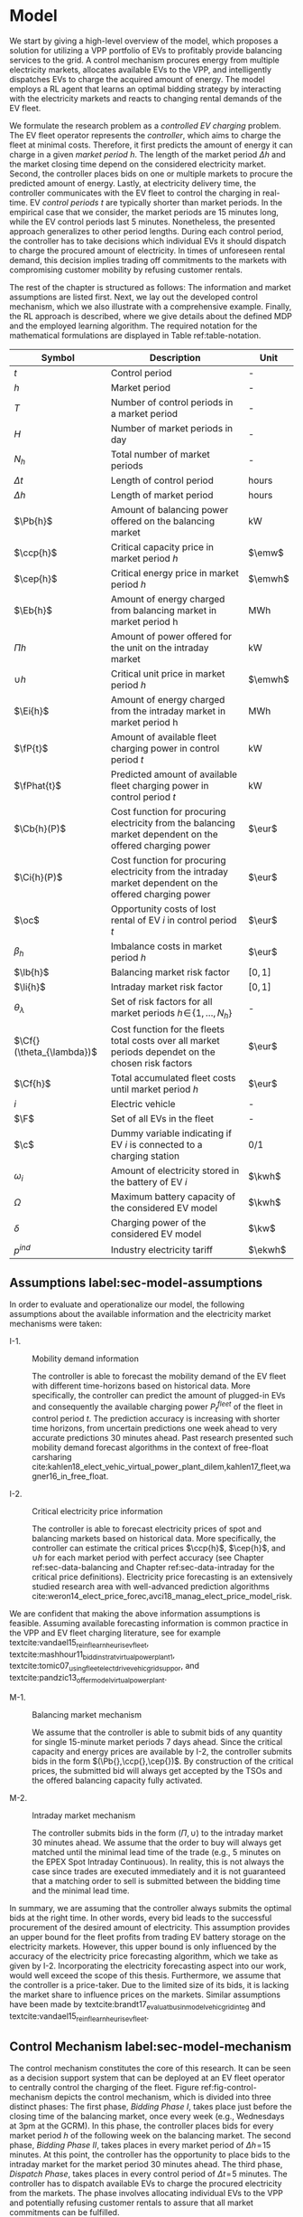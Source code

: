 * Model
We start by giving a high-level overview of the model, which proposes a solution
for utilizing a VPP portfolio of EVs to profitably provide balancing services to
the grid. A control mechanism procures energy from multiple electricity markets,
allocates available EVs to the VPP, and intelligently dispatches EVs to charge
the acquired amount of energy. The model employs a RL agent that learns an
optimal bidding strategy by interacting with the electricity markets and reacts
to changing rental demands of the EV fleet.

# NOTE: Section: Problem Description
We formulate the research problem as a /controlled EV charging/ problem. The EV
fleet operator represents the /controller/, which aims to charge the fleet at
minimal costs. Therefore, it first predicts the amount of energy it can charge
in a given /market period/ $h$. The length of the market period $\Delta h$ and
the market closing time depend on the considered electricity market. Second, the
controller places bids on one or multiple markets to procure the predicted
amount of energy. Lastly, at electricity delivery time, the controller
communicates with the EV fleet to control the charging in real-time. EV /control
periods/ $t$ are typically shorter than market periods. In the empirical case
that we consider, the market periods are 15 minutes long, while the EV control
periods last 5 minutes. Nonetheless, the presented approach generalizes to other
period lengths. During each control period, the controller has to take decisions
which individual EVs it should dispatch to charge the procured amount of
electricity. In times of unforeseen rental demand, this decision implies trading
off commitments to the markets with compromising customer mobility by refusing
customer rentals.

The rest of the chapter is structured as follows: The information and market
assumptions are listed first. Next, we lay out the developed control mechanism,
which we also illustrate with a comprehensive example. Finally, the RL approach
is described, where we give details about the defined MDP and the employed
learning algorithm. The required notation for the mathematical formulations are
displayed in Table ref:table-notation.

#+CAPTION[Table of Notation]: Table of Notation label:table-notation
#+ATTR_LATEX: :environment longtable :align p{0.11\linewidth}|p{0.75\linewidth}|c :placement [hp]
|---------------------------+-----------------------------------------------------------------------------------------------------------+---------|
|---------------------------+-----------------------------------------------------------------------------------------------------------+---------|
| Symbol                    | Description                                                                                               | Unit    |
|---------------------------+-----------------------------------------------------------------------------------------------------------+---------|
| $t$                       | Control period                                                                                            | -       |
| $h$                       | Market period                                                                                             | -       |
| $T$                       | Number of control periods in a market period                                                              | -       |
| $H$                       | Number of market periods in day                                                                           | -       |
| $N_h$                     | Total number of market periods                                                                            | -       |
| $\Delta t$                | Length of control period                                                                                  | hours   |
| $\Delta h$                | Length of market period                                                                                   | hours   |
|---------------------------+-----------------------------------------------------------------------------------------------------------+---------|
| $\Pb{h}$                  | Amount of balancing power offered on the balancing market                                                 | kW      |
| $\ccp{h}$                 | Critical capacity price in market period $h$                                                              | $\emw$  |
| $\cep{h}$                 | Critical energy price in market period $h$                                                                | $\emwh$ |
| $\Eb{h}$                  | Amount of energy charged from balancing market in market period h                                         | MWh     |
| $\Pi{h}$                  | Amount of power offered for the unit on the intraday market                                               | kW      |
| $\cup{h}$                 | Critical unit price in market period $h$                                                                  | $\emwh$ |
| $\Ei{h}$                  | Amount of energy charged from the intraday market in market period h                                      | MWh     |
|---------------------------+-----------------------------------------------------------------------------------------------------------+---------|
| $\fP{t}$                  | Amount of available fleet charging power in control period $t$                                            | kW      |
| $\fPhat{t}$               | Predicted amount of available fleet charging power in control period $t$                                  | kW      |
|---------------------------+-----------------------------------------------------------------------------------------------------------+---------|
| $\Cb{h}(P)$               | Cost function for procuring electricity from the balancing market dependent on the offered charging power | $\eur$  |
| $\Ci{h}(P)$               | Cost function for procuring electricity from the intraday market dependent on the offered charging power  | $\eur$  |
| $\oc$                     | Opportunity costs of lost rental of EV $i$ in control period $t$                                          | $\eur$  |
| $\beta_h$                 | Imbalance costs in market period $h$                                                                      | $\eur$  |
|---------------------------+-----------------------------------------------------------------------------------------------------------+---------|
| $\lb{h}$                  | Balancing market risk factor                                                                              | $[0,1]$ |
| $\li{h}$                  | Intraday market risk factor                                                                               | $[0,1]$ |
| $\theta_{\lambda}$        | Set of risk factors for all market periods $h\!\in\!\{1,\hdots,N_h\}$                                     | -       |
| $\Cf{}(\theta_{\lambda})$ | Cost function for the fleets total costs over all market periods dependet on the chosen risk factors      | $\eur$  |
| $\Cf{h}$                  | Total accumulated fleet costs until market period $h$                                                     | $\eur$  |
|---------------------------+-----------------------------------------------------------------------------------------------------------+---------|
| $i$                       | Electric vehicle                                                                                          | -       |
| $\F$                      | Set of all EVs in the fleet                                                                               | -       |
| $\c$                      | Dummy variable indicating if EV $i$ is connected to a charging station                                    | 0/1     |
| $\omega_{i}$              | Amount of electricity stored in the battery of EV $i$                                                     | $\kwh$  |
| $\Omega$                  | Maximum battery capacity of the considered EV model                                                       | $\kwh$  |
| $\delta$                  | Charging power of the considered EV model                                                                 | $\kw$   |
| $p^{ind}$                 | Industry electricity tariff                                                                               | $\ekwh$ |
|---------------------------+-----------------------------------------------------------------------------------------------------------+---------|

** Assumptions label:sec-model-assumptions

In order to evaluate and operationalize our model, the following assumptions
about the available information and the electricity market mechanisms were
taken:

- I-1. :: Mobility demand information

     The controller is able to forecast the mobility demand of the EV fleet with
     different time-horizons based on historical data. More specifically, the
     controller can predict the amount of plugged-in EVs and consequently the
     available charging power $P^{fleet}_t$ of the fleet in control period $t$.
     The prediction accuracy is increasing with shorter time horizons, from
     uncertain predictions one week ahead to very accurate predictions 30
     minutes ahead. Past research presented such mobility demand forecast
     algorithms in the context of free-float carsharing
     cite:kahlen18_elect_vehic_virtual_power_plant_dilem,kahlen17_fleet,wagner16_in_free_float.

- I-2. :: Critical electricity price information

     The controller is able to forecast electricity prices of spot and balancing
     markets based on historical data. More specifically, the controller can
     estimate the critical prices $\ccp{h}$, $\cep{h}$, and $\cup{h}$ for each
     market period with perfect accuracy (see Chapter ref:sec-data-balancing and
     Chapter ref:sec-data-intraday for the critical price definitions).
     Electricity price forecasting is an extensively studied research area with
     well-advanced prediction algorithms
     cite:weron14_elect_price_forec,avci18_manag_elect_price_model_risk.
We are confident that making the above information assumptions is feasible.
Assuming available forecasting information is common practice in the VPP and EV
fleet charging literature, see for example
textcite:vandael15_reinf_learn_heuris_ev_fleet,
textcite:mashhour11_biddin_strat_virtual_power_plant_1,
textcite:tomic07_using_fleet_elect_drive_vehic_grid_suppor, and
textcite:pandzic13_offer_model_virtual_power_plant.

- M-1. :: Balancing market mechanism

     We assume that the controller is able to submit bids of any quantity for
     single 15-minute market periods 7 days ahead. Since the critical capacity
     and energy prices are available by I-2, the controller submits bids in the
     form $(\Pb{},\ccp{},\cep{})$. By construction of the critical prices, the
     submitted bid will always get accepted by the TSOs and the offered
     balancing capacity fully activated.

- M-2. :: Intraday market mechanism

     The controller submits bids in the form $(\Pi{},\cup{})$ to the intraday
     market 30 minutes ahead. We assume that the order to buy will always get
     matched until the minimal lead time of the trade (e.g., 5 minutes on the
     EPEX Spot Intraday Continuous). In reality, this is not always the case
     since trades are executed immediately and it is not guaranteed that a
     matching order to sell is submitted between the bidding time and the
     minimal lead time.
In summary, we are assuming that the controller always submits the optimal bids
at the right time. In other words, every bid leads to the successful procurement
of the desired amount of electricity. This assumption provides an upper bound
for the fleet profits from trading EV battery storage on the electricity
markets. However, this upper bound is only influenced by the accuracy of the
electricity price forecasting algorithm, which we take as given by I-2.
Incorporating the electricity forecasting aspect into our work, would well
exceed the scope of this thesis. Furthermore, we assume that the controller is a
price-taker. Due to the limited size of its bids, it is lacking the market share
to influence prices on the markets. Similar assumptions have been made by
textcite:brandt17_evaluat_busin_model_vehic_grid_integ and
textcite:vandael15_reinf_learn_heuris_ev_fleet.

** Control Mechanism label:sec-model-mechanism
The control mechanism constitutes the core of this research. It can be seen as a
decision support system that can be deployed at an EV fleet operator to
centrally control the charging of the fleet. Figure ref:fig-control-mechanism
depicts the control mechanism, which is divided into three distinct phases: The
first phase, /Bidding Phase I/, takes place just before the closing time of the
balancing market, once every week (e.g., Wednesdays at 3pm at the GCRM). In this
phase, the controller places bids for every market period $h$ of the following
week on the balancing market. The second phase, /Bidding Phase II/, takes places
in every market period of $\Delta{h}\!=\!15$ minutes. At this point, the
controller has the opportunity to place bids to the intraday market for the
market period 30 minutes ahead. The third phase, /Dispatch Phase/, takes places
in every control period of $\Delta{t}\!=\!5$ minutes. The controller has to
dispatch available EVs to charge the procured electricity from the markets. The
phase involves allocating individual EVs to the VPP and potentially refusing
customer rentals to assure that all market commitments can be fulfilled.

The following sections highlight important parts of the three phases, formalize
the model mathematically and provide detailed explanations and illustrative
examples.

#+CAPTION[Control Mechanism]: Control Mechanism label:fig-control-mechanism
#+ATTR_LATEX: :width 1.05\linewidth :placement [p]
[[../fig/control-mechanism.png]]

*** Fleet Charging Power Prediction

In a first step, the controller has to predict the available fleet charging
power for the market period of interest (see\circled{A} in Figure
ref:fig-control-mechanism). The actual available fleet charging power $\fP{t}$
in a control period $t$ is given by the number of EVs that are connected to a
charging station, with enough free battery capacity to charge the next control
period $t\!+\!1$.

# TODO: Explain why minimum? Unexpected rentals?
By assumption I-1, the predicted charging power of the fleet is available to the
controller. However, when the controller procures electricity from the markets,
the fleet has to charge with the committed charging power throughout the whole
market period $h$, otherwise imbalance costs occur. To address this risk, we
define the predicted fleet charging power in a market period as the minimal
predicted fleet charging power of all control periods in that market period:
\begin{equation}
    \fPhat{h} \defeq \min_{n \in \{1, \hdots, T\}} \fPhat{t + n} \text{ ,}
\end{equation}
where $h$ is the market period of interest, $t$ its first control period and $T$
the number of control periods in a market period.

*** Market Decision
In a second step, the controller has to decide from which market it should
procure the desired amount of energy (see\circled{B} in Figure
ref:fig-control-mechanism). Therefore, it compares the costs for charging
electricity from the balancing market with the costs for charging from the
intraday market. The cost function for procuring electricity from the balancing
market is defined as follows:
\begin{equation} \label{eq-cost-balancing}
\begin{split}
    \Cb{h}(P) &\defeq -(\frac{P}{10^{3}} \times \ccp{h}) + (\Eb{h} \times \cep{h}) \\
    &= -(\frac{P}{10^{3}} \times \ccp{h}) + (\frac{P\Delta h}{10^{3}} \times \cep{h}) \text{ ,}
\end{split}
\end{equation}
where $P$ (kW) is the amount of offered balancing power. The first term of the
equation corresponds to the compensation the controller retrieves for keeping
the balancing capacity available, while the second term corresponds to the costs
for charging the activated balancing energy $\Eb{h}$ (MWh). Energy is power over
time, hence $\Eb{h}$ can be substituted with $P$ times the market periods length
$\Delta{h}$, divided by the unit conversion term from kW to MW (see
eqref:eq-cost-balancing, second part). Note that the critical energy price
$\cep{}\!\in\!\Re$, can also take negative values, resulting in profits for the
fleet, while the critical capacity price $\ccp{}\!\in\! \Re^+_0$ is never
negative and therefore never results in costs for the fleet. The cost function
for charging from the intraday market is defined similarly to
eqref:eq-cost-balancing:
\begin{equation}
\begin{split}
    \Ci{h}(P) &\defeq \Ei{h} \times \cup{h} \\
    &= \frac{P\Delta h}{10^{3}}\times \cup{h}
\end{split}
\end{equation}
Again, depending on the market situation, $\cup{}\!\in\!\Re$ can either be
negative or positive, resulting in costs or profits for the fleet. Contrarily to
the balancing market, on the intraday market the fleet does not get compensated
for keeping the charging power available; only the amount of charged energy affects the
costs.

The costs of charging influence the controllers market decision and the
composition of the VPP portfolio. Depending on the charging costs and the
associated risks with bidding on the markets the controller decides on the
bidding quantities it should submit to each market. The next section eludes this
core challenge of the controlled charging problem.

*** Determining the Bidding Quantity
In a third step, the controller has to take a decision on the amount of energy
it should procure from the markets (see\circled{C} in Figure
ref:fig-control-mechanism). The bidding quantity determines the profits that can
be made by charging at a cheaper market price than the flat industry tariff. On
one hand, the controller aims to maximize its profits by procuring as much
electricity as possible from the markets. On the other hand, it needs to balance
the risk of (a) procuring more energy that it can maximally charge and (b) not
procuring enough energy from the market to sufficiently charge the fleet.

In case (a), the fleet is facing costs of compromising customer mobility, or
worse, high imbalance penalties from the markets. Renting out EVs is
considerably more profitable than using their batteries as a VPP. Refusing
customer rentals, in order to fulfill market commitments, induces opportunity
costs of lost rentals $\rho$ on the fleet. Imbalance costs $\beta$ occur, when
the fleet can not charge the committed amount of energy at all, even with refusing
rentals. In case (b), the fleet also faces opportunity costs of lost rentals
when individual EVs do not have enough SoC for planned trips of arriving
customers.

The controller faces additional risks by bidding one week ahead on the balancing
market (in contrast to only 30 minutes ahead on the intraday market). This is
because predictions are more uncertain with a larger time horizon. To account
for all the mentioned risks, we introduce a /risk factor/ $\lambda \in \Re_{0
\leq \lambda \leq 1}$, where $\lambda\!=\!0$ indicates no risk, and
$\lambda\!=\!1$ indicates a high risk. The controller determines the bidding
quantity $\Pb{h}$ by discounting the predicted available fleet charging power
$\fPhat{h}$ with the possible risk $\lambda_{h}$ of imbalance or opportunity
costs:
\begin{equation} \label{eq-model-pb}
  \Pb{h} \defeq
  \begin{cases}
    0, & \text{if}\ \Cb{h}(\fPhat{h}) \geq \Ci{h}(\fPhat{h})\\
    0, & \text{if}\ \Cb{h}(\fPhat{h}) \geq 10^3\Eb{h} \times p^{ind}\\
    \fPhat{h}\!\times\!(1\!-\!\lb{h}), & \text{otherwise}
  \end{cases}
\end{equation}
where $h$ is the market period of interest one week ahead. If the controller can
buy electricity at the intraday market at a lower price, it does not place a bid
at the balancing market (see eqref:eq-model-pb, first condition). If the
controller can charge cheaper at the regular industry tariff $p^{ind}$, it does
not place a bid either (see eqref:eq-model-pb, second condition). In all other
cases, the controller submits $\Pb{h}$ to the market. The bidding quantity for
the intraday market $\Pi{h}$ depends on the previously committed charging power
$\Pb{h}$ and the newly predicted charging power $\fPhat{h}$:
\begin{equation} \label{eq-model-pi}
  \Pi{h} \defeq
  \begin{cases}
    0, & \text{if}\ \Ci{h}(\fPhat{h}\!-\!\Pb{h}) \geq 10^3\Ei{h}\!\times\!p^{ind}\\
    (\fPhat{h}\!-\!\Pb{h})\!\times\!(1\!-\!\li{h}), & \text{otherwise}
  \end{cases}
\end{equation}
where $h$ is the market period of interest 30 minutes ahead. Here the
undiscounted bidding quantity equals $\fPhat{h}\!-\!\Pb{h}$, since the amount of
electricity that the controller procured from the balancing market does not need
to be bought from intraday market again. When the controller submits bids to the
intraday market in the second decision phase, it is able to correct bidding
errors it made in the first decision phase, and optimize the bidding strategy of
the EV fleet.

*** Dispatching Electronic Vehicle Charging
In the last step, at electricity delivery time, the EVs have to be assigned to
the VPP and be /dispatched/ to charge (see\circled{D} in Figure
ref:fig-control-mechanism). Therefore the controller needs to detect how many
EVs are eligible to be used as VPP in the control period $t$. An EV $i$ is
eligible if (a) it is connected to a charging station ($\c$ = 1), and (b) it has
enough free battery storage available
($\omega_{i}\leq\Omega\!-\!\gamma\Delta{t}$) to charge the next control
period. Hence, the VPP is defined as:
\begin{equation}
    V\!P\!P \defeq \big\{i\in\F \;|\; \c = 1 \vee \omega_{i}\leq\Omega\!-\!\gamma\Delta{t}\big\} \text{ ,}
\end{equation}
where $\gamma\Delta{t}$ (kWh) denotes the amount of energy that can be charged
with the charging speed of $\gamma$ (kW) in control period $t$. $\gamma$ is
limited by either the EVs build-in charger, or the charging power of the
connected charging station. In this model we assume $\gamma$ is equal for all
considered EVs and charging stations. /Example:/ Assuming a charging power of
$\gamma\!=\!3.3\;\kw$, an EV battery capacity of $\Omega\!=\!17.6\;\kwh$, and
control periods of 5 minutes, the amount of energy charged in one control period
is $3.3\;\kw\!\times\frac{5}{60}\text{h}\!=\!0.275\;\kwh$. Hence, the maximally
charged electricity $\omega_{i}$ of an EV to be eligible for VPP use is
$17.6-\!0.275\!=\!17.325\;\kwh$.

#+BEGIN_SRC python :exports none
return(3.3 * (5/60))
#+END_SRC

#+RESULTS:
: 0.27499999999999997

#+BEGIN_SRC python :exports none
return(17.6 - 0.275)
#+END_SRC

#+RESULTS:
: 17.325000000000003

# TODO: How do we known $\oc$?
Remember that the fleet has to provide the total committed charging power
$\Pb{h}+\Pi{h}$ across all control periods $t$ of the market period $h$,
independent of which individual EVs are actually charging the electricity. This
fact allows the controller to dynamically dispatch EVs every control period and
react to unforeseen rental demand. If a customer wants to rent out an EV that is
assigned to the VPP, the controller only has to refuse the rental, if no other
EV is available to charge instead. When no replacement EV is available, the
controller has to account for the lost rental profits $\oc$. If the VPP's total
amount of available charging power $\vpp{t}\!\times\!\gamma$ is not sufficient
to provide the total market commitments $\Pb{h}\!+\!\Pi{h}$, the fleet gets
charged imbalance costs $\beta_{h}$. Otherwise the full amount of committed
energy can be charged by the EVs of the VPP.

*** Evaluating the Bidding Risk
The controllers main goal is to choose the risk factors $\lb{h}$, $\li{h}$
for every market period $h$ that minimize the cost of charging, while avoiding
the risks of lost rental profits $\oc$ or imbalance costs $\beta_h$. The total
fleet costs are defined as follows:
\begin{equation} \label{eq-model-fleetcosts}
    \Cf{}(\theta_{\lambda}) \defeq \sum^{N_h}_h
    \bigg[ \Cb{h}(\Pb{h}) + \Ci{h}(\Pi{h}) + \beta_{h}
    + \sum_t^{T} \sum_i^{|\F|} \oc \bigg] \text{ ,}
\end{equation}
where $\theta_{\lambda}$ is the set of the risk factors $\lb{h}$,
$\li{h}\!\in\!\Re_{0 \leq \lambda \leq 1}$ for all considered market periods
$N_h$. $\F$ denotes the set of all EVs $i$ in the fleet and $|\F|$ the fleet
size. The costs for charging $\Cb{h}(\Pb{h})$, $\Ci{h}(\Pi{h})$ are dependent on
the chosen risk factors $\lb{h}$, $\li{h}$ (see eqref:eq-model-pb and
eqref:eq-model-pi), which are omitted here for simplicity. In summary, the
problem can be formulated as minimizing the total costs of the fleet, by
choosing the optimal set of risk factors $\theta_{\lambda}$:
\begin{equation} \label{eq-model-opti}
\begin{aligned}
    & \underset{\theta_{\lambda}}{\text{minimize}}
    && \Cf{}(\theta_{\lambda}) \\
    & \text{subject to}
    && 0 \leq \lb{h} \leq 1, \; \forall \lb{h} \in \theta_{\lambda}\\
    &&& 0 \leq \li{h} \leq 1, \; \forall \li{h} \in \theta_{\lambda}\\
\end{aligned}
\end{equation}

A goal of this thesis is to develop a model that can be applied to previously
unknown settings and learn from uncertain environments in the smart grid, such
as new mobility contexts and smart electricity markets. As discussed in Chapter
ref:sec-back-rl, RL is a suitable approach to achieve this goal and solve the
proposed controlled charging problem eqref:eq-model-opti. Before we introduce
the developed RL approach in Chapter ref:sec-model-rl, we illustrate the three
decision phases of the previously described control mechanism with an detailed
example in the next section.

*** Example: Control Mechanism Decision Phases
At 3pm on the 9^{th} of August 2017, the controller enters the first bidding
phase for the market period $h$ = /16.08.2017 15:00-15:15/. It predicts that at
that point in time 250 EVs are connected to a charging station, resulting in
900kW available fleet charging power ($\fPhat{h}\!=\!900\kw$), given the
charging power of 3.6kW per EV. Assuming the available critical prices are
$\ccp{h}\!=\!5\emw$, $\cep{h}\!=\!-10\emwh$, and $\cup{h}\!=\!10\emwh$ in that
market period, the controller now evaluates the cheapest charging option. The
flat industry electricity tariff is assumed to be $p^{ind}\!=\!0.15\ekwh$. The
costs for charging with the maximal predicted amount of available power
$\fPhat{h}$ from the balancing market ($\Cb{h}(900\kw)\!=\!-6.25\eur$) are less
than charging from the intraday market ($\Ci{h}(900\kw)\!=\!2.25\eur$) or
charging at the industry tariff
($900\kw\!\times\!0.25\text{h}\!\times\!0.15\ekwh\!=\!33.75\eur$). In this
example, the fleet operator will even get compensated for charging its fleet, by
choosing the balancing market.

In the next step, the controller has to submit bids to the balancing market. The
RL agent determined that the risk of bidding on the balancing market is
$\lb{h}\!=\!0.3$. Consequently, the controller sets the bidding quantity to
$\Pb{h}\!=\!\fPhat{h}\!\times\!(1\!-\!\lb{h})\!=\!900\kw\!\times0.7\!=\!630\kw$
and submits a bid to the market and updates its account with
$\Cb{h}(630\kw)\!=\!-4.725\eur$.

One week later, 30 minutes before electricity delivery time, the controller
enters the second bidding phase. Due to the short time horizon, it predicts with
high accuracy that only $\fPhat{h}\!=\!810\kw$ is available for the same market
period /16.08.2017-15:00/. By trading at the intraday market, the controller can
now charge the remaining available EVs with a low risk of procuring more energy
than it can maximally charge. At this point in time, the RL agent determines a
remaining risk of $\li{h}\!=\!0.05$, and sets the bidding quantity to
$\Pi{h}\!=\!(810\kw\!-\!630\kw)\!\times\!(1\!-\!0.05)\!=\!171\kw$. The
controller procures 171kW from the intraday market and updates its account with
$\Ci{h}(171\kw)\!=\!0.4275\eur$.

At electricity delivery time, the 16^{th} of August 2017 at 3:00pm, the
controller detects 255 available EVs; EVs which are connected to a charging
station and have enough battery capacity left to be charged in the next control
period. It assigns 223 EVs to provide the total committed 801kW charging power
for the market period time $\Delta h$ of 15 minutes. During that time, three
customers want to rent out EVs that are allocated to the VPP. The first two
rentals are accepted because two other EVs are available to charge instead. The
third rental has be to refused, since no EV is remaining as substitution. The
controller has to account for the opportunity costs of the lost rental $\oc$.

#+BEGIN_SRC python :exports none :var h=15
def bal_cost(p_c, p_e, P):
    return(-(p_c * P * 0.001) + (p_e * P * (h/60) * 0.001))

return(bal_cost(5, -10, 630))
#+END_SRC

#+RESULTS:
: -4.725


#+BEGIN_SRC python :exports none :var h=15
def intraday_cost(p_u, P):
    return((p_u * P * (h/60) * 0.001))

return(intraday_cost(10, 171))
#+END_SRC

#+RESULTS:
: 0.4275

#+BEGIN_SRC python :exports none :var h=15
def industry_costs(p_i, P):
    return((p_i * P * (h/60)) / 100)

return(industry_costs(15, 900))
#+END_SRC

#+RESULTS:
: 33.75

#+BEGIN_SRC python :exports none
def pi(l):
    kw = (810 - 630) * (1 - l)
    return kw

return(pi(0.05))
#+END_SRC

#+RESULTS:
: 171.0

#+BEGIN_SRC python :exports none :var h=15
kw = 630  + 171
return(kw)
#+END_SRC

#+RESULTS:
: 801


# Assume:
# - Bid maximum capacity price?
# - What about balancing capacity prices? Future work?

# Other assumptions:
# 2) EV fleet charges at a fixed industry tariff otherwise

# - Fleet capacity prediction made on non-simulated real-world SoC (w/o smart charging)?
# - Fleet capacity predictions with simulated data?
#   - Provide difference levels & descriptive statistics?


** Reinforcement Learning Approach label:sec-model-rl
In the following chapter the developed RL approach is outlined. First, we define
the charging problem as a MDP, and second, the learning algorithm is explained.
Remember that the goal of the controlled charging problem is to choose a set of
risk factors $\theta_{\lambda}$ that minimize the fleets total costs across all
market periods. The controller is able to influence the costs, by setting the
risk factors $\lb{}$, $\li{}$ each market period $h$. The risk factors influence
the bidding quantities $\Pb{h}$, $\Pi{h}$ that the controller submits to the
balancing and intraday market, which in the end determine the fleet costs. The
RL agent decides on the risk factors (i.e., takes an action) based on the
observed state $\S$ every time step $h$ (usually denoted as $t$ in the RL
literature). The optimal set of risk factors is learned by the RL agent through
estimating a policy $\pi(a|s)$ that maps every state $s\in\S$ to an action
$a\in\A$.
*** Markov Decision Process Definition

MDPs are defined by the state space $\S$, the action space $\A$, a set of reward
signals $\R$ and the state-transition probabilities $p(s'|a,s)$. When
$p(s'|a,s)$ is unknown, as it is in our case, it is possible to use a
model-free approach (see Chapter ref:sec-td-learning). The state space
compromises the observed information the agent uses to decide on the action it
is going to take. We observed the following factors that are associated with the
bidding risk:
1) The bidding period's time of the day

   In times of volatile customer rental demand (e.g., during rush hour), the
   uncertainty on the guaranteed amount of available EVs increases. Bidding for
   these periods involves a higher risk of not being able to fulfill market
   commitments.
2) The current and estimated future size of the VPP

   Large VPPs benefit from the /risk-pooling/ effect cite:kahlen17_fleet.
   Intuitively that means, larger VPPs are exposed to smaller risks: They have
   an increased probability that "lost" charging power, due to unforeseen
   rentals, can be substituted by the EVs of the VPP.

# NOTE: Features as state space?
Since forecasts of available charging power are already available, we define the
predicted VPP size $\vpphat{h}$ as the as the necessary amount of EVs to provide
the predicted charging power $\fPhat{}$ in time period $h$:
\begin{equation}
    \vpphat{h} \defeq \left\lceil\frac{\fPhat{h}}{\gamma}\right\rceil \text{ ,}
\end{equation}
where $\gamma$ is the charging power per EV. /Example:/ When the controller
predicted 910kW available charging power, the estimated future
size of the VPP to charge with the predicted power is  =ceil(= $\!910\kw /
3.6\kw\!$ =)= = 253.


#+BEGIN_SRC python :exports none
import math
def vpp(p, gamma):
    return(math.ceil(p /  gamma))

return(vpp(910, 3.6))
#+END_SRC

#+RESULTS:
: 253


The state space is then defined as
the set of all valid values of the elements of the following tuple:
\begin{equation}
    \S \defeq \left\langle t(h), \vpp{h}, \vpphat{h+2}, \vpphat{h+(7\!\times\!H)}\right\rangle \text{ ,}
\end{equation}
where:
- $t(h)$ is the current daytime in hours, with discrete values in the range
  $\big[0,\;23\big] \in \Ne$.
- $|VPP|_t$ is the current VPP size, with discrete values in the range
  $\big[0,\;|\F|\big] \in \Ne$.
- $\vpphat{h+2}$ is the predicted VPP size 30 minutes ahead, with discrete values in the range
  $\big[0,\;|\F|\big] \in \Ne$.
- $\vpphat{h+(7\!\times\!H)}$ is the predicted VPP size 7 days ahead, with discrete
  values in the range $\big[0,\;|\F|\big] \in \Ne$.
The state space encompasses $|\F|^3\!\times\!24$ states. Assuming a fleet size
$|\F|$ of 500 EVs, the state space consists of $3\!\times\!10^9$ different states.

#+BEGIN_SRC python :exports none
import math
return(24 * math.pow(500,3))
#+END_SRC

#+RESULTS:
: 3000000000.0

The agent takes actions by determining the risk that is associated with bidding
on the electricity markets at each market period $h$. Hence, the action space is
constituted by all combinations of valid values of the risk factors
$\lb{},\li{}$:
\begin{equation}
    \A \defeq \left\{\lb{},\li{} \in \Re_{0 \leq \lambda \leq 1} \right\} \text{ ,}
\end{equation}
where:
- $\lb{}$ is the risk factor for bidding on the balancing market 7 days ahead,
  with discrete values in the range $\big[0,1\big]$ in 0.05 increments.
- $\li{}$ is the risk factor for bidding on the intraday market 30 minutes
  ahead, with discrete values in the range $\big[0,1\big]$ in 0.05 increments.
The action space encompasses $20^2 = 400$ actions. The state space and action
space were consciously discretized to achieve faster learning rates. Convergence
in continuous spaces is theoretically achievable, but computationally more
complex cite:sutton18_reinf. In order to facilitate faster learning in
real-world settings, where long training periods are not desirable, we chose to
not pursue this direction.

# NOTE: Reward structure, possibilities
The reward signal is naturally defined as the fleet costs that occurred in the last
time step. When accumulating the rewards for all time steps, we arrive at the total
fleet costs, which we aim to minimize:
\begin{equation}
    R_{h+1} = \Cf{h} - \Cf{h-1} \text{ ,}
\end{equation}
where $\Cf{h}$ are the total accumulated fleet costs until the market period
$h$. For a complete formulation of the cost function see
\eqref{eq-model-fleetcosts}. The agent's actions directly determine the occurred
costs or profits, and are presented to the agent in form of a positive or
negative reward signal. The particular challenge in the proposed RL problem is
the significantly /delayed reward/. Choosing a risk factor in time step $h$
determines the reward up to 672 time steps later (7 days, with 15-minute time
steps), when the electricity from the balancing market has to be charged.

#+BEGIN_SRC python :exports none
return(7 * 24 * 4)
#+END_SRC

#+RESULTS:
: 672
*** Learning Algorithm
This research proposes to solve the presented RL problem,  with the Double Deep
Q-Network algorithm (DDQN), developed by
textcite:hasselt16_deep_reinf_learn_doubl_q_learn. DDQN is a state-of-the-art,
model-free RL approach that uses a deep neural network as function approximator
to estimate optimal Q-values (see Chapter ref:sec-rl-fa for a explanation of
function approximation methods). It combines the revolutionary Deep Q-Network
(DQN), originally proposed by
textcite:mnih15_human_level_contr_throug_deep_reinf_learn with Double Q-Learning
cite:hasselt10_doubl_q. In Double Q-Learning, experiences are randomly selected
to update two different value functions to select and evaluate actions (in
contrast to just one function for both tasks). DDQN has shown to reduce
overoptimistic action-value estimates of the DQN algorithm, resulting in more
stable and reliable learning results
cite:hasselt16_deep_reinf_learn_doubl_q_learn. Combined with the /dueling
network/ architecture, proposed by
textcite:wang15_duelin_networ_archit_deep_reinf_learn, this approach outperforms
existing deep RL methods. Dueling networks lead to faster convergence rates in
control problems with large action spaces than traditional single stream
approaches. This property is especially beneficial for our proposed RL problem,
as the defined action space (400 possible actions) is comparably large in
comparison to classical control problems. In Figure ref:fig-model-dueling, the
conventional single stream approach (top) versus the dueling architecture
(bottom) is depicted. The dueling architecture consists of a neural network of
any shape with two streams that separately estimate the state-value and the
action advantages. These estimates are later combined into Q-values (see Figure
ref:fig-model-dueling, green layer):
\begin{equation}
    Q(s,a) = V(s) + \left(A(s,a) - \frac{1}{|\A|} \sum_{a'} A(s,a')\right) \text{ ,}
\end{equation}
where $V$ and $A$ are estimates of the value function and action advantages
respectively, represented by the two different streams in the network. By
subtracting the mean action advantages (last term), identifiability ($V$ and $A$
can be recovered, given $Q$) and stability of the optimization is ensured. The
separated streams allow to learn which states are valuable without having to
learn each state-action interaction individually. Like this, a general
state-value is learned that can be shared across many different actions, leading
to faster convergence cite:wang15_duelin_networ_archit_deep_reinf_learn.

#+CAPTION[Dueling Network Architecture]: The dueling network architecture cite:wang15_duelin_networ_archit_deep_reinf_learn label:fig-model-dueling
#+ATTR_LATEX: :width 0.95\linewidth :placement [h]
[[../fig/ddqn.pdf]]


Our agent uses the dueling DDQN algorithm with a standard neural network
architecture, similar to the one depicted in Figure ref:fig-ann. It consist of
four input nodes (number of states), three fully-connected hidden layers with
ReLU activation functions, and a linear output layer with two nodes (number of
actions). Further, an \epsilon-greedy policy with a linear decreasing
exploration rate was used. The RL agent was implemented with the neural networks
API Keras[fn:1][fn:2], which is a high-level abstraction layer of TensorFlow.
TensorFlow is the de-facto standard for robust and scalable machine learning in
industry and research cite:abadi16_tensor. Further, we used the shared research
environment Google Colaboratory to train and evaluate the agent. It offers
free access to computing resources that are optimized for training machine
learning models.[fn:3]

* Footnotes

[fn:1] https://www.keras.io

[fn:2] https://github.com/keras-rl/keras-rl

[fn:3] Google Colaboratory (https://colab.research.google.com) provides a NVIDIA Tesla K80 GPU, with
2880 $\times$ 2 CUDA cores and 12GB GDDR5 VRAM. Additionally, the environment is
equipped with a Intel(R) Xeon(R) CPU @ 2.30GHz (1 core, 2 threads), and 12GB
available memory. Google Colaboratory can be used up to 12 hours of consecutive
training time.

#+LATEX: \clearpage
